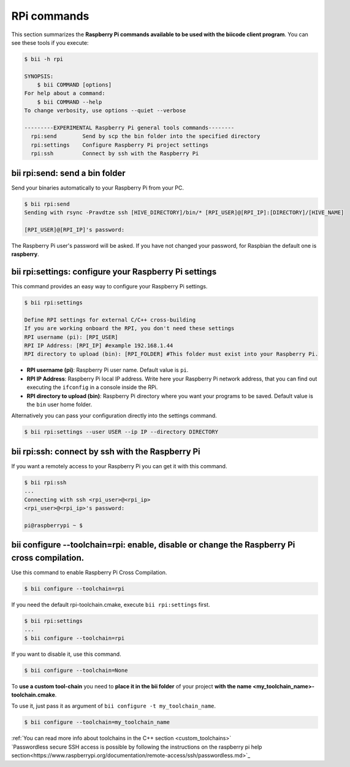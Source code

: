 .. _bii_rpi_tools:

RPi commands
============

This section summarizes the **Raspberry Pi commands available to be used with the biicode client program**. You can see these tools if you execute:

.. code-block:: bash

	$ bii -h rpi

	SYNOPSIS:
	    $ bii COMMAND [options]
	For help about a command:
	    $ bii COMMAND --help
	To change verbosity, use options --quiet --verbose

	---------EXPERIMENTAL Raspberry Pi general tools commands--------
	  rpi:send        Send by scp the bin folder into the specified directory
	  rpi:settings    Configure Raspberry Pi project settings
	  rpi:ssh         Connect by ssh with the Raspberry Pi

.. _bii_rpi_send:

**bii rpi:send**: send a bin folder
-----------------------------------

Send your binaries automatically to your Raspberry Pi from your PC.

.. code-block:: bash

	$ bii rpi:send
	Sending with rsync -Pravdtze ssh [HIVE_DIRECTORY]/bin/* [RPI_USER]@[RPI_IP]:[DIRECTORY]/[HIVE_NAME]

	[RPI_USER]@[RPI_IP]'s password:

The Raspberry Pi user's password will be asked. If you have not changed your password, for Raspbian the default one is **raspberry**.

.. _bii_rpi_settings:

**bii rpi:settings**: configure your Raspberry Pi settings
-----------------------------------------------------------

This command provides an easy way to configure your Raspberry Pi settings.

.. code-block:: bash

	$ bii rpi:settings

	Define RPI settings for external C/C++ cross-building
	If you are working onboard the RPI, you don't need these settings
	RPI username (pi): [RPI_USER]
	RPI IP Address: [RPI_IP] #example 192.168.1.44
	RPI directory to upload (bin): [RPI_FOLDER] #This folder must exist into your Raspberry Pi.

* **RPI username (pi)**: Raspberry Pi user name. Default value is ``pi``.
* **RPI IP Address**: Raspberry Pi local IP address. Write here your Raspberry Pi network address, that you can find out executing the ``ifconfig`` in a console inside the RPi.
* **RPI directory to upload (bin)**: Raspberry Pi directory where you want your programs to be saved. Default value is the ``bin`` user home folder.

Alternatively you can pass your configuration directly into the settings command.

.. code-block:: bash

	$ bii rpi:settings --user USER --ip IP --directory DIRECTORY

.. _bii_rpi_ssh:

**bii rpi:ssh**: connect by ssh with the Raspberry Pi
-------------------------------------------------------

If you want a remotely access to your Raspberry Pi you can get it with this command.

.. code-block:: bash

	$ bii rpi:ssh
	...
	Connecting with ssh <rpi_user>@<rpi_ip>
	<rpi_user>@<rpi_ip>'s password:

	pi@raspberrypi ~ $

**bii configure --toolchain=rpi**: enable, disable or change the Raspberry Pi cross compilation.
------------------------------------------------------------------------------------------------------

Use this command to enable Raspberry Pi Cross Compilation.

.. code-block:: bash

	$ bii configure --toolchain=rpi

If you need the default rpi-toolchain.cmake, execute ``bii rpi:settings`` first.

.. code-block:: bash

	$ bii rpi:settings
	...
	$ bii configure --toolchain=rpi

If you want to disable it, use this command.

.. code-block:: bash

	$ bii configure --toolchain=None

To **use a custom tool-chain** you need to **place it in the bii folder** of your project **with the name <my_toolchain_name>-toolchain.cmake**.

To use it, just pass it as argument of ``bii configure -t my_toolchain_name``.

.. code-block:: bash

	$ bii configure --toolchain=my_toolchain_name

.. container:: infonote

	:ref:`You can read more info about toolchains in the C++ section <custom_toolchains>`
	
.. container:: infonote

	`Passwordless secure SSH access is possible by following the instructions on the raspberry pi help section<https://www.raspberrypi.org/documentation/remote-access/ssh/passwordless.md>`_
